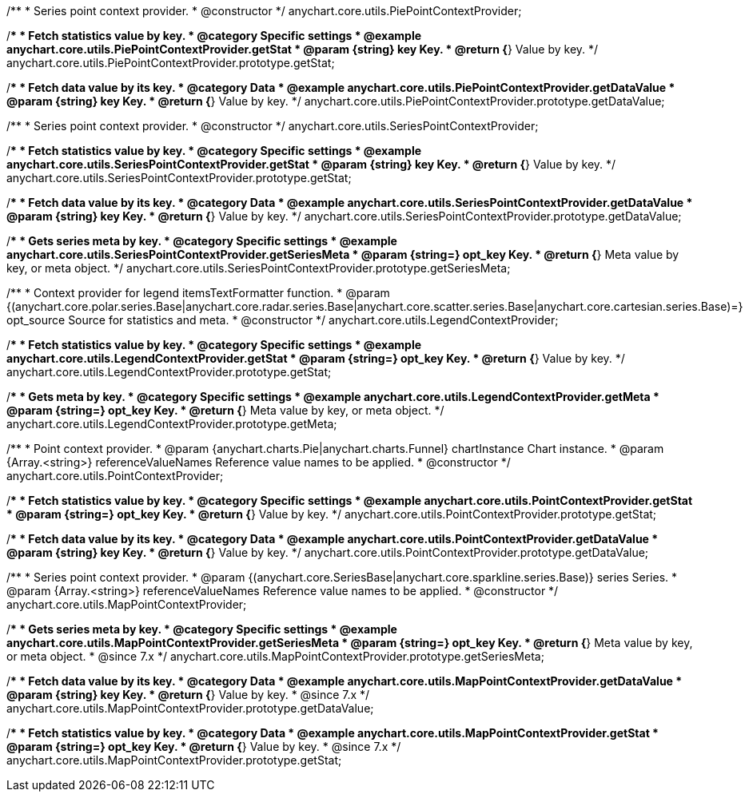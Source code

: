 /**
 * Series point context provider.
 * @constructor
 */
anychart.core.utils.PiePointContextProvider;


//----------------------------------------------------------------------------------------------------------------------
//
//  anychart.core.utils.PiePointContextProvider.prototype.getStat;
//
//----------------------------------------------------------------------------------------------------------------------

/**
 * Fetch statistics value by key.
 * @category Specific settings
 * @example anychart.core.utils.PiePointContextProvider.getStat
 * @param {string} key Key.
 * @return {*} Value by key.
 */
anychart.core.utils.PiePointContextProvider.prototype.getStat;


//----------------------------------------------------------------------------------------------------------------------
//
//  anychart.core.utils.PiePointContextProvider.prototype.getDataValue;
//
//----------------------------------------------------------------------------------------------------------------------

/**
 * Fetch data value by its key.
 * @category Data
 * @example anychart.core.utils.PiePointContextProvider.getDataValue
 * @param {string} key Key.
 * @return {*} Value by key.
 */
anychart.core.utils.PiePointContextProvider.prototype.getDataValue;


//----------------------------------------------------------------------------------------------------------------------
//
//  anychart.core.utils.SeriesPointContextProvider;
//
//----------------------------------------------------------------------------------------------------------------------

/**
 * Series point context provider.
 * @constructor
 */
anychart.core.utils.SeriesPointContextProvider;


//----------------------------------------------------------------------------------------------------------------------
//
//  anychart.core.utils.SeriesPointContextProvider.prototype.getStat;
//
//----------------------------------------------------------------------------------------------------------------------

/**
 * Fetch statistics value by key.
 * @category Specific settings
 * @example anychart.core.utils.SeriesPointContextProvider.getStat
 * @param {string} key Key.
 * @return {*} Value by key.
 */
anychart.core.utils.SeriesPointContextProvider.prototype.getStat;


//----------------------------------------------------------------------------------------------------------------------
//
//  anychart.core.utils.SeriesPointContextProvider.prototype.getDataValue;
//
//----------------------------------------------------------------------------------------------------------------------

/**
 * Fetch data value by its key.
 * @category Data
 * @example anychart.core.utils.SeriesPointContextProvider.getDataValue
 * @param {string} key Key.
 * @return {*} Value by key.
 */
anychart.core.utils.SeriesPointContextProvider.prototype.getDataValue;


//----------------------------------------------------------------------------------------------------------------------
//
//  anychart.core.utils.SeriesPointContextProvider.prototype.getSeriesMeta;
//
//----------------------------------------------------------------------------------------------------------------------

/**
 * Gets series meta by key.
 * @category Specific settings
 * @example anychart.core.utils.SeriesPointContextProvider.getSeriesMeta
 * @param {string=} opt_key Key.
 * @return {*} Meta value by key, or meta object.
 */
anychart.core.utils.SeriesPointContextProvider.prototype.getSeriesMeta;


//----------------------------------------------------------------------------------------------------------------------
//
//  anychart.core.utils.LegendContextProvider
//
//----------------------------------------------------------------------------------------------------------------------

/**
 * Context provider for legend itemsTextFormatter function.
 * @param {(anychart.core.polar.series.Base|anychart.core.radar.series.Base|anychart.core.scatter.series.Base|anychart.core.cartesian.series.Base)=} opt_source Source for statistics and meta.
 * @constructor
 */
anychart.core.utils.LegendContextProvider;


//----------------------------------------------------------------------------------------------------------------------
//
//  anychart.core.utils.LegendContextProvider.prototype.getStat
//
//----------------------------------------------------------------------------------------------------------------------

/**
 * Fetch statistics value by key.
 * @category Specific settings
 * @example anychart.core.utils.LegendContextProvider.getStat
 * @param {string=} opt_key Key.
 * @return {*} Value by key.
 */
anychart.core.utils.LegendContextProvider.prototype.getStat;


//----------------------------------------------------------------------------------------------------------------------
//
//  anychart.core.utils.LegendContextProvider.prototype.getMeta
//
//----------------------------------------------------------------------------------------------------------------------

/**
 * Gets meta by key.
 * @category Specific settings
 * @example anychart.core.utils.LegendContextProvider.getMeta
 * @param {string=} opt_key Key.
 * @return {*} Meta value by key, or meta object.
 */
anychart.core.utils.LegendContextProvider.prototype.getMeta;


//----------------------------------------------------------------------------------------------------------------------
//
//  anychart.core.utils.PointContextProvider
//
//----------------------------------------------------------------------------------------------------------------------

/**
 * Point context provider.
 * @param {anychart.charts.Pie|anychart.charts.Funnel} chartInstance Chart instance.
 * @param {Array.<string>} referenceValueNames Reference value names to be applied.
 * @constructor
 */
anychart.core.utils.PointContextProvider;


//----------------------------------------------------------------------------------------------------------------------
//
//  anychart.core.utils.PointContextProvider.prototype.getStat
//
//----------------------------------------------------------------------------------------------------------------------

/**
 * Fetch statistics value by key.
 * @category Specific settings
 * @example anychart.core.utils.PointContextProvider.getStat
 * @param {string=} opt_key Key.
 * @return {*} Value by key.
 */
anychart.core.utils.PointContextProvider.prototype.getStat;


//----------------------------------------------------------------------------------------------------------------------
//
//  anychart.core.utils.PointContextProvider.prototype.getDataValue
//
//----------------------------------------------------------------------------------------------------------------------

/**
 * Fetch data value by its key.
 * @category Data
 * @example anychart.core.utils.PointContextProvider.getDataValue
 * @param {string} key Key.
 * @return {*} Value by key.
 */
anychart.core.utils.PointContextProvider.prototype.getDataValue;


//----------------------------------------------------------------------------------------------------------------------
//
//  anychart.core.utils.MapPointContextProvider
//
//----------------------------------------------------------------------------------------------------------------------

/**
 * Series point context provider.
 * @param {(anychart.core.SeriesBase|anychart.core.sparkline.series.Base)} series Series.
 * @param {Array.<string>} referenceValueNames Reference value names to be applied.
 * @constructor
 */
anychart.core.utils.MapPointContextProvider;


//----------------------------------------------------------------------------------------------------------------------
//
//  anychart.core.utils.MapPointContextProvider.prototype.getSeriesMeta
//
//----------------------------------------------------------------------------------------------------------------------

/**
 * Gets series meta by key.
 * @category Specific settings
 * @example anychart.core.utils.MapPointContextProvider.getSeriesMeta
 * @param {string=} opt_key Key.
 * @return {*} Meta value by key, or meta object.
 * @since 7.x
 */
anychart.core.utils.MapPointContextProvider.prototype.getSeriesMeta;


//----------------------------------------------------------------------------------------------------------------------
//
//  anychart.core.utils.MapPointContextProvider.prototype.getDataValue
//
//----------------------------------------------------------------------------------------------------------------------

/**
 * Fetch data value by its key.
 * @category Data
 * @example anychart.core.utils.MapPointContextProvider.getDataValue
 * @param {string} key Key.
 * @return {*} Value by key.
 * @since 7.x
 */
anychart.core.utils.MapPointContextProvider.prototype.getDataValue;


//----------------------------------------------------------------------------------------------------------------------
//
//  anychart.core.utils.MapPointContextProvider.prototype.getStat
//
//----------------------------------------------------------------------------------------------------------------------


/**
 * Fetch statistics value by key.
 * @category Data
 * @example anychart.core.utils.MapPointContextProvider.getStat
 * @param {string=} opt_key Key.
 * @return {*} Value by key.
 * @since 7.x
 */
anychart.core.utils.MapPointContextProvider.prototype.getStat;


